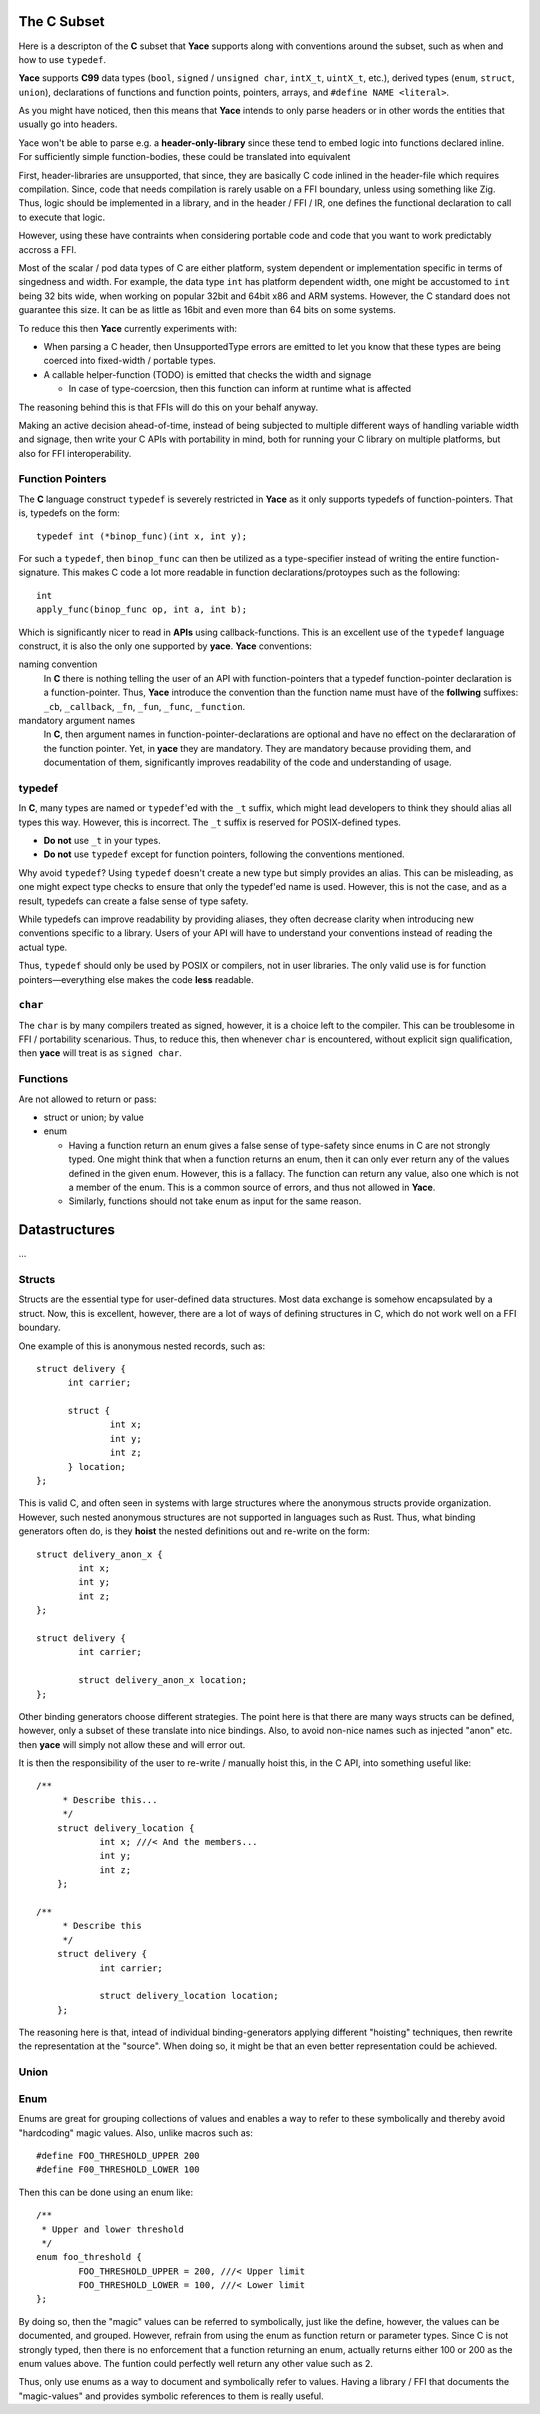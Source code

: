 .. _sec-ir-csubset:

The C Subset
============

Here is a descripton of the **C** subset that **Yace** supports along with
conventions around the subset, such as when and how to use ``typedef``.

**Yace** supports **C99** data types (``bool``, ``signed`` / ``unsigned char``,
``intX_t``, ``uintX_t``, etc.), derived types (``enum``, ``struct``, ``union``),
declarations of functions and function points, pointers, arrays, and ``#define
NAME <literal>``.

As you might have noticed, then this means that **Yace** intends to only parse
headers or in other words the entities that usually go into headers.

Yace won't be able to parse e.g. a **header-only-library** since these
tend to embed logic into functions declared inline. For sufficiently simple
function-bodies, these could be translated into equivalent

First, header-libraries are unsupported, that since, they are basically C code
inlined in the header-file which requires compilation. Since, code that needs
compilation is rarely usable on a FFI boundary, unless using something like Zig.
Thus, logic should be implemented in a library, and in the header / FFI / IR,
one defines the functional declaration to call to execute that logic.

However, using these have contraints when considering portable code and code
that you want to work predictably accross a FFI.

Most of the scalar / pod data types of C are either platform, system dependent
or implementation specific in terms of singedness and width. For example, the
data type ``int`` has platform dependent width, one might be accustomed to
``int`` being 32 bits wide, when working on popular 32bit and 64bit x86 and
ARM systems. However, the C standard does not guarantee this size. It can be as
little as 16bit and even more than 64 bits on some systems.

To reduce this then **Yace** currently experiments with:

* When parsing a C header, then UnsupportedType errors are emitted to let you
  know that these types are being coerced into fixed-width / portable types.

* A callable helper-function (TODO) is emitted that checks the width and signage

  - In case of type-coercsion, then this function can inform at runtime what
    is affected

The reasoning behind this is that FFIs will do this on your behalf anyway.

Making an active decision ahead-of-time, instead of being subjected to multiple
different ways of handling variable width and signage, then write your C APIs
with portability in mind, both for running your C library on multiple platforms,
but also for FFI interoperability.

Function Pointers
-----------------

The **C** language construct ``typedef`` is severely restricted in **Yace** as
it only supports typedefs of function-pointers. That is, typedefs on the form::

  typedef int (*binop_func)(int x, int y);

For such a ``typedef``, then ``binop_func`` can then be utilized as a
type-specifier instead of writing the entire function-signature. This makes
C code a lot more readable in function declarations/protoypes such as the
following::

  int
  apply_func(binop_func op, int a, int b);

Which is significantly nicer to read in **APIs** using callback-functions. This
is an excellent use of the ``typedef`` language construct, it is also the only
one supported by **yace**. **Yace** conventions:

naming convention
  In **C** there is nothing telling the user of an API with function-pointers
  that a typedef function-pointer declaration is a function-pointer. Thus,
  **Yace** introduce the convention than the function name must have of the
  **follwing** suffixes: ``_cb``, ``_callback``, ``_fn``, ``_fun``, ``_func``,
  ``_function``.

mandatory argument names
  In **C**, then argument names in function-pointer-declarations are optional
  and have no effect on the declararation of the function pointer. Yet, in
  **yace** they are mandatory. They are mandatory because providing them, and
  documentation of them, significantly improves readability of the code and
  understanding of usage.

typedef
-------

In **C**, many types are named or ``typedef``'ed with the ``_t`` suffix, which
might lead developers to think they should alias all types this way. However,
this is incorrect. The ``_t`` suffix is reserved for POSIX-defined types.

- **Do not** use ``_t`` in your types.
- **Do not** use ``typedef`` except for function pointers, following the
  conventions mentioned.

Why avoid ``typedef``? Using ``typedef`` doesn't create a new type but simply
provides an alias. This can be misleading, as one might expect type checks to
ensure that only the typedef'ed name is used. However, this is not the case, and
as a result, typedefs can create a false sense of type safety.

While typedefs can improve readability by providing aliases, they often decrease
clarity when introducing new conventions specific to a library. Users of your
API will have to understand your conventions instead of reading the actual type.

Thus, ``typedef`` should only be used by POSIX or compilers, not in user
libraries. The only valid use is for function pointers—everything else makes the
code **less** readable.

``char``
--------

The ``char`` is by many compilers treated as signed, however, it is a choice
left to the compiler. This can be troublesome in FFI / portability scenarious.
Thus, to reduce this, then whenever ``char`` is encountered, without explicit
sign qualification, then **yace** will treat is as ``signed char``.

Functions
---------

Are not allowed to return or pass:

* struct or union; by value
* enum

  - Having a function return an enum gives a false sense of type-safety since
    enums in C are not strongly typed. One might think that when a function
    returns an enum, then it can only ever return any of the values defined
    in the given enum. However, this is a fallacy. 	The function can return any
    value, also one which is not a member of the enum. This is a common source
    of errors, and thus not allowed in **Yace**.
  - Similarly, functions should not take enum as input for the same reason.

Datastructures
==============

...

Structs
-------

Structs are the essential type for user-defined data structures. Most data
exchange is somehow encapsulated by a struct. Now, this is excellent, however,
there are a lot of ways of defining structures in C, which do not work well on a
FFI boundary.

One example of this is anonymous nested records, such as::

  struct delivery {
	int carrier;

	struct {
		int x;
		int y;
		int z;
	} location;
  };

This is valid C, and often seen in systems with large structures where
the anonymous structs provide organization. However, such nested anonymous
structures are not supported in languages such as Rust. Thus, what binding
generators often do, is they **hoist** the nested definitions out and re-write
on the form::

	struct delivery_anon_x {
		int x;
		int y;
		int z;
	};

	struct delivery {
		int carrier;

		struct delivery_anon_x location;
	};

Other binding generators choose different strategies. The point here is that
there are many ways structs can be defined, however, only a subset of these
translate into nice bindings. Also, to avoid non-nice names such as injected
"anon" etc. then **yace** will simply not allow these and will error out.

It is then the responsibility of the user to re-write / manually hoist this, in
the C API, into something useful like::

    /**
	 * Describe this...
	 */
	struct delivery_location {
		int x; ///< And the members...
		int y;
		int z;
	};

    /**
	 * Describe this
	 */
	struct delivery {
		int carrier;

		struct delivery_location location;
	};

The reasoning here is that, intead of individual binding-generators applying
different "hoisting" techniques, then rewrite the representation at the
"source". When doing so, it might be that an even better representation could
be achieved.

Union
-----

Enum
----

Enums are great for grouping collections of values and enables a way to refer
to these symbolically and thereby avoid "hardcoding" magic values. Also, unlike
macros such as::

	#define FOO_THRESHOLD_UPPER 200
	#define F00_THRESHOLD_LOWER 100

Then this can be done using an enum like::

	/**
	 * Upper and lower threshold
	 */
	enum foo_threshold {
		FOO_THRESHOLD_UPPER = 200, ///< Upper limit
		FOO_THRESHOLD_LOWER = 100, ///< Lower limit
	};

By doing so, then the "magic" values can be referred to symbolically, just like
the define, however, the values can be documented, and grouped. However, refrain
from using the enum as function return or parameter types. Since C is not
strongly typed, then there is no enforcement that a function returning an enum,
actually returns either 100 or 200 as the enum values above. The funtion could
perfectly well return any other value such as 2.

Thus, only use enums as a way to document and symbolically refer to values.
Having a library / FFI that documents the "magic-values" and provides symbolic
references to them is really useful.

